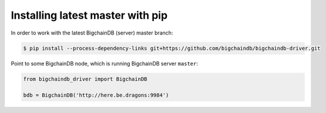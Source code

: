 Installing latest master with pip
---------------------------------
In order to work with the latest BigchainDB (server) master branch:

.. code-block:: bash

    $ pip install --process-dependency-links git+https://github.com/bigchaindb/bigchaindb-driver.git

Point to some BigchainDB node, which is running BigchainDB server ``master``:

.. code-block:: python

    from bigchaindb_driver import BigchainDB 
    
    bdb = BigchainDB('http://here.be.dragons:9984') 
